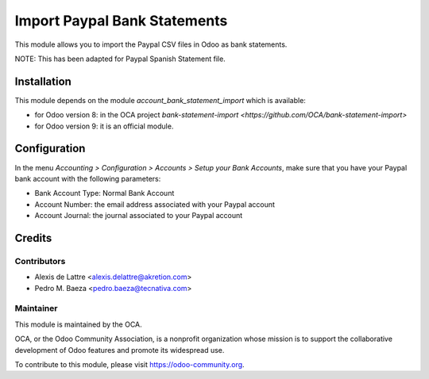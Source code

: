 =============================
Import Paypal Bank Statements
=============================

This module allows you to import the Paypal CSV files in Odoo as bank
statements.

NOTE: This has been adapted for Paypal Spanish Statement file.

Installation
============

This module depends on the module *account_bank_statement_import* which
is available:

* for Odoo version 8: in the OCA project
  `bank-statement-import <https://github.com/OCA/bank-statement-import>`
* for Odoo version 9: it is an official module.

Configuration
=============

In the menu *Accounting > Configuration > Accounts > Setup your Bank Accounts*,
make sure that you have your Paypal bank account with the following parameters:

* Bank Account Type: Normal Bank Account
* Account Number: the email address associated with your Paypal account
* Account Journal: the journal associated to your Paypal account

Credits
=======

Contributors
------------

* Alexis de Lattre <alexis.delattre@akretion.com>
* Pedro M. Baeza <pedro.baeza@tecnativa.com>

Maintainer
----------

.. image:: http://odoo-community.org/logo.png
   :alt: Odoo Community Association
   :target: https://odoo-community.org

This module is maintained by the OCA.

OCA, or the Odoo Community Association, is a nonprofit organization whose
mission is to support the collaborative development of Odoo features and
promote its widespread use.

To contribute to this module, please visit https://odoo-community.org.
